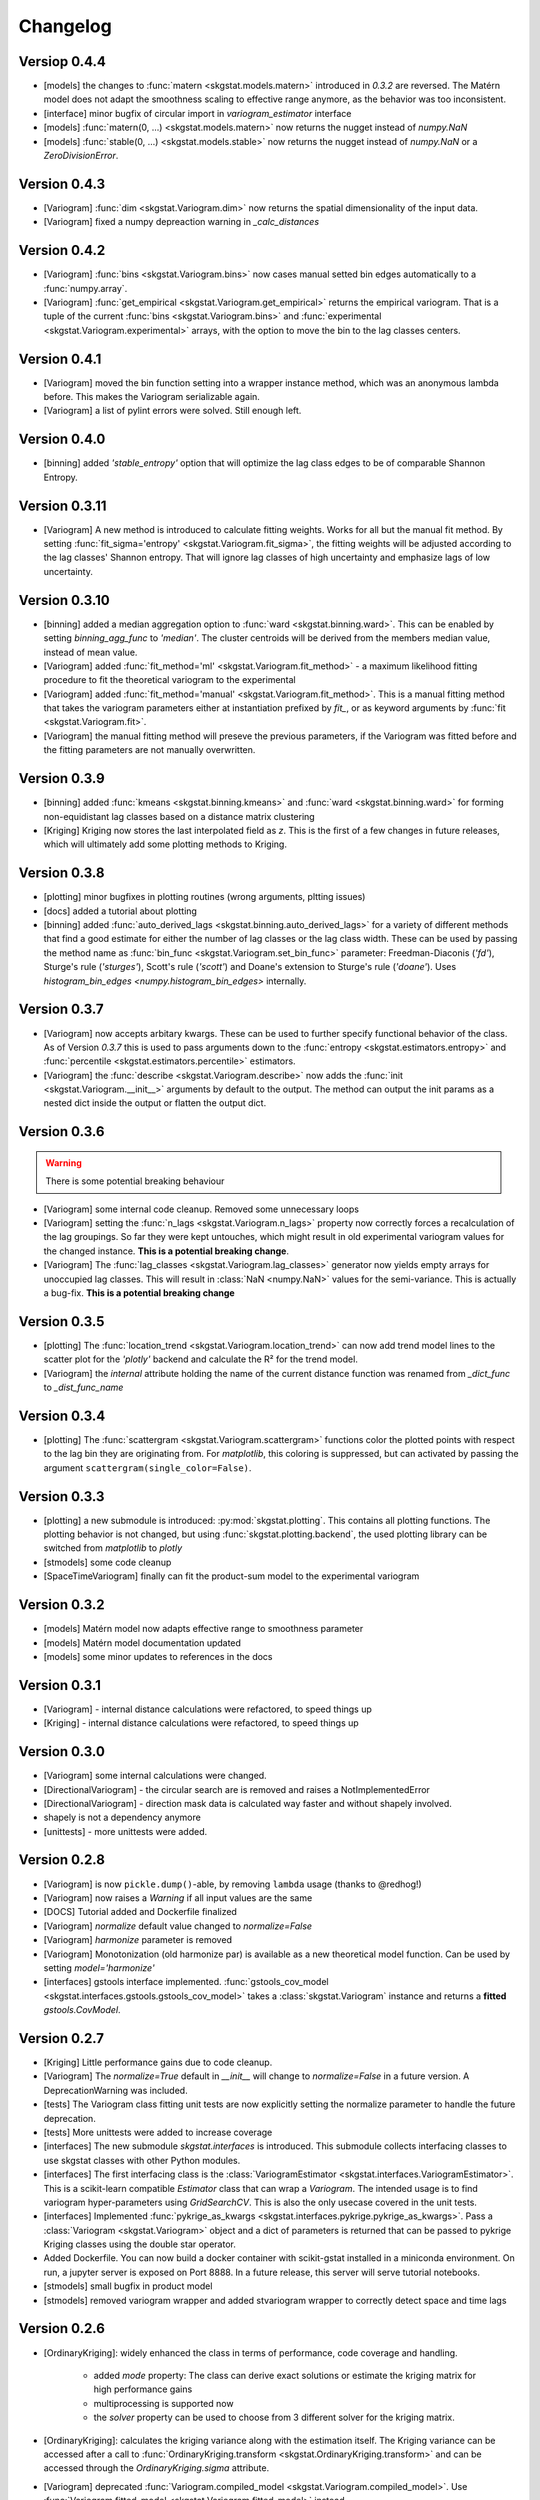 =========
Changelog
=========

Versiop 0.4.4
=============
- [models] the changes to :func:`matern <skgstat.models.matern>` introduced in `0.3.2` are reversed. 
  The Matérn model does not adapt the smoothness scaling to effective range anymore, as the behavior was too
  inconsistent.
- [interface] minor bugfix of circular import in `variogram_estimator` interface
- [models] :func:`matern(0, ...) <skgstat.models.matern>` now returns the nugget instead of `numpy.NaN`
- [models] :func:`stable(0, ...) <skgstat.models.stable>` now returns the nugget instead of `numpy.NaN` or a 
  `ZeroDivisionError`.

Version 0.4.3
=============
- [Variogram] :func:`dim <skgstat.Variogram.dim>` now returns the spatial dimensionality of the input data.
- [Variogram] fixed a numpy depreaction warning in `_calc_distances`

Version 0.4.2
=============
- [Variogram] :func:`bins <skgstat.Variogram.bins>` now cases manual setted bin edges automatically
  to a :func:`numpy.array`.
- [Variogram] :func:`get_empirical <skgstat.Variogram.get_empirical>` returns the empirical variogram.
  That is a tuple of the current :func:`bins <skgstat.Variogram.bins>` and 
  :func:`experimental <skgstat.Variogram.experimental>` arrays, with the option to move the bin to the
  lag classes centers.

Version 0.4.1
=============
- [Variogram] moved the bin function setting into a wrapper instance method, which was an anonymous lambda before.
  This makes the Variogram serializable again.
- [Variogram] a list of pylint errors were solved. Still enough left.

Version 0.4.0
=============
- [binning] added `'stable_entropy'` option that will optimize the lag class edges to be of comparable Shannon Entropy.

Version 0.3.11
==============
- [Variogram] A new method is introduced to calculate fitting weights. Works for all but the manual fit
  method. By setting :func:`fit_sigma='entropy' <skgstat.Variogram.fit_sigma>`, the fitting weights will
  be adjusted according to the lag classes' Shannon entropy. That will ignore lag classes of high
  uncertainty and emphasize lags of low uncertainty.

Version 0.3.10
==============
- [binning] added a median aggregation option to :func:`ward <skgstat.binning.ward>`. This can be 
  enabled by setting `binning_agg_func` to `'median'`. The cluster centroids will be derived from 
  the members median value, instead of mean value.
- [Variogram] added :func:`fit_method='ml' <skgstat.Variogram.fit_method>` - a maximum likelihood fitting 
  procedure to fit the theoretical variogram to the experimental
- [Variogram] added :func:`fit_method='manual' <skgstat.Variogram.fit_method>`. This is a manual fitting 
  method that takes the variogram parameters either at instantiation prefixed by `fit_`, or as 
  keyword arguments by :func:`fit <skgstat.Variogram.fit>`. 
- [Variogram] the manual fitting method will preseve the previous parameters, if the Variogram was 
  fitted before and the fitting parameters are not manually overwritten.


Version 0.3.9
=============
- [binning] added :func:`kmeans <skgstat.binning.kmeans>` and :func:`ward <skgstat.binning.ward>` for forming
  non-equidistant lag classes based on a distance matrix clustering
- [Kriging] Kriging now stores the last interpolated field as `z`. This is the first of a few changes
  in future releases, which will ultimately add some plotting methods to Kriging.

Version 0.3.8
=============
- [plotting] minor bugfixes in plotting routines (wrong arguments, pltting issues)
- [docs] added a tutorial about plotting
- [binning] added :func:`auto_derived_lags <skgstat.binning.auto_derived_lags>` for a variety
  of different methods that find a good estimate for either the number of lag classes or the 
  lag class width. These can be used by passing the method name as :func:`bin_func <skgstat.Variogram.set_bin_func>` 
  parameter: Freedman-Diaconis (`'fd'`), Sturge's rule (`'sturges'`), Scott's rule (`'scott'`) and 
  Doane's extension to Sturge's rule (`'doane'`). 
  Uses `histogram_bin_edges <numpy.histogram_bin_edges>` internally.

Version 0.3.7
=============
- [Variogram] now accepts arbitary kwargs. These can be used to further specify functional behavior
  of the class. As of Version `0.3.7` this is used to pass arguments down to the 
  :func:`entropy <skgstat.estimators.entropy>` and :func:`percentile <skgstat.estimators.percentile>` 
  estimators.
- [Variogram] the :func:`describe <skgstat.Variogram.describe>` now adds the 
  :func:`init <skgstat.Variogram.__init__>` arguments by default to the output. The method can output 
  the init params as a nested dict inside the output or flatten the output dict.

Version 0.3.6
=============
.. warning:: 
  There is some potential breaking behaviour

- [Variogram] some internal code cleanup. Removed some unnecessary loops
- [Variogram] setting the :func:`n_lags <skgstat.Variogram.n_lags>` property now correctly forces
  a recalculation of the lag groupings. So far they were kept untouches, which might result
  in old experimental variogram values for the changed instance.
  **This is a potential breaking change**.
- [Variogram] The :func:`lag_classes <skgstat.Variogram.lag_classes>` generator now yields empty 
  arrays for unoccupied lag classes. This will result in :class:`NaN <numpy.NaN>` values for the 
  semi-variance. This is actually a bug-fix.
  **This is a potential breaking change**

Version 0.3.5
=============
- [plotting] The :func:`location_trend <skgstat.Variogram.location_trend>` can now add 
  trend model lines to the scatter plot for the `'plotly'` backend and calculate the 
  R² for the trend model.
- [Variogram] the *internal* attribute holding the name of the current distance function
  was renamed from `_dict_func` to `_dist_func_name`

Version 0.3.4
=============
- [plotting] The :func:`scattergram <skgstat.Variogram.scattergram>` 
  functions color the plotted points with respect to the lag bin they
  are originating from. For `matplotlib`, this coloring is suppressed, but can activated by 
  passing the argument ``scattergram(single_color=False)``.

Version 0.3.3
=============

- [plotting] a new submodule is introduced: :py:mod:`skgstat.plotting`. This contains all plotting functions. 
  The plotting behavior is not changed, but using :func:`skgstat.plotting.backend`, the used plotting library
  can be switched from `matplotlib` to `plotly`
- [stmodels] some code cleanup
- [SpaceTimeVariogram] finally can fit the product-sum model to the experimental variogram

Version 0.3.2
=============
- [models] Matérn model now adapts effective range to smoothness parameter
- [models] Matérn model documentation updated
- [models] some minor updates to references in the docs

Version 0.3.1
=============

- [Variogram] - internal distance calculations were refactored, to speed things up
- [Kriging] - internal distance calculations were refactored, to speed things up

Version 0.3.0
=============

- [Variogram] some internal calculations were changed.
- [DirectionalVariogram] - the circular search are is removed and raises a NotImplementedError
- [DirectionalVariogram] - direction mask data is calculated way faster and without shapely involved.
- shapely is not a dependency anymore
- [unittests] - more unittests were added.

Version 0.2.8
=============

- [Variogram] is now ``pickle.dump()``-able, by removing ``lambda`` usage (thanks to @redhog!)
- [Variogram] now raises a `Warning` if all input values are the same
- [DOCS] Tutorial added and Dockerfile finalized
- [Variogram] `normalize` default value changed to `normalize=False`
- [Variogram] `harmonize` parameter is removed
- [Variogram] Monotonization (old harmonize par) is available as a new
  theoretical model function. Can be used by setting `model='harmonize'`
- [interfaces] gstools interface implemented. 
  :func:`gstools_cov_model <skgstat.interfaces.gstools.gstools_cov_model>`
  takes a :class:`skgstat.Variogram` instance and returns a **fitted** 
  `gstools.CovModel`. 

Version 0.2.7
=============

- [Kriging] Little performance gains due to code cleanup.
- [Variogram] The `normalize=True` default in `__init__` will change to 
  `normalize=False` in a future version. A DeprecationWarning was included.
- [tests] The Variogram class fitting unit tests are now explicitly setting 
  the normalize parameter to handle the future deprecation.
- [tests] More unittests were added to increase coverage
- [interfaces] The new submodule `skgstat.interfaces` is introduced. This 
  submodule collects interfacing classes to use skgstat classes with other 
  Python modules.
- [interfaces] The first interfacing class is the 
  :class:`VariogramEstimator <skgstat.interfaces.VariogramEstimator>`. This 
  is a scikit-learn compatible `Estimator` class that can wrap a `Variogram`. 
  The intended usage is to find variogram hyper-parameters using `GridSearchCV`.
  This is also the only usecase covered in the unit tests.
- [interfaces] Implemented 
  :func:`pykrige_as_kwargs <skgstat.interfaces.pykrige.pykrige_as_kwargs>`. 
  Pass a :class:`Variogram <skgstat.Variogram>` object and a dict of parameters 
  is returned that can be passed to pykrige Kriging classes using the double 
  star operator.
- Added Dockerfile. You can now build a docker container with scikit-gstat 
  installed in a miniconda environment. On run, a jupyter server is exposed on
  Port 8888. In a future release, this server will serve tutorial notebooks.
- [stmodels] small bugfix in product model
- [stmodels] removed variogram wrapper and added stvariogram wrapper to 
  correctly detect space and time lags

Version 0.2.6
=============
- [OrdinaryKriging]: widely enhanced the class in terms of performance, code
  coverage and handling.

    - added `mode` property: The class can derive exact solutions or estimate
      the kriging matrix for high performance gains
    - multiprocessing is supported now
    - the `solver` property can be used to choose from 3 different solver for
      the kriging matrix.

- [OrdinaryKriging]: calculates the kriging variance along with the estimation itself.
  The Kriging variance can be accessed after a call to 
  :func:`OrdinaryKriging.transform <skgstat.OrdinaryKriging.transform>` and can be 
  accessed through the `OrdinaryKriging.sigma` attribute. 
- [Variogram] deprecated
  :func:`Variogram.compiled_model <skgstat.Variogram.compiled_model>`. Use
  :func:`Variogram.fitted_model <skgstat.Variogram.fitted_model>` instead.
- [Variogram] added a new and much faster version of the parameterized model:
  :func:`Variogram.fitted_model <skgstat.Variogram.fitted_model>`
- [Variogram] minor change in the cubic model. This made the adaption of the 
  associated unit test necessary. 

Version 0.2.5
=============
- added :class:`OrdinaryKriging <skgstat.OrdinaryKriging>` for using a
  :class:`Variogram <skgstat.Variogram>` to perform an interpolation.

Version 0.2.4
=============

- added :class:`SpaceTimeVariogram <skgstat.SpaceTimeVariogram>` for
  calculating dispersion functions depending on a space and a time lag.

Version 0.2.3
=============

- **[severe bug]** A severe bug was in
  :func:`Variogram.__vdiff_indexer <skgstat.Variogram.__vdiff_indexer>` was
  found and fixed. The iterator was indexing the
  :func:`Variogram._diff <skgstat.Variogram._diff>` array different from
  :func:`Variogram.distance <skgstat.Variogram.distance>`. **This lead to
  wrong semivariance values for all versions > 0.1.8!**. Fixed now.
- [Variogram] added unit tests for parameter setting
- [Variogram] fixed ``fit_sigma`` setting of ``'exp'``: changed the formula
  from :math:`e^{\left(\frac{1}{x}\right)}` to
  :math:`1. - e^{\left(\frac{1}{x}\right)}` in order to increase with
  distance and, thus, give less weight to distant lag classes during fitting.

Version 0.2.2
=============

- added DirectionalVariogram class for direction-dependent variograms
- [Variogram] changed default values for `estimator` and `model` from
  function to string

Version 0.2.1
=============

- added various unittests

Version 0.2.0
=============

- completely rewritten Variogram class compared to v0.1.8